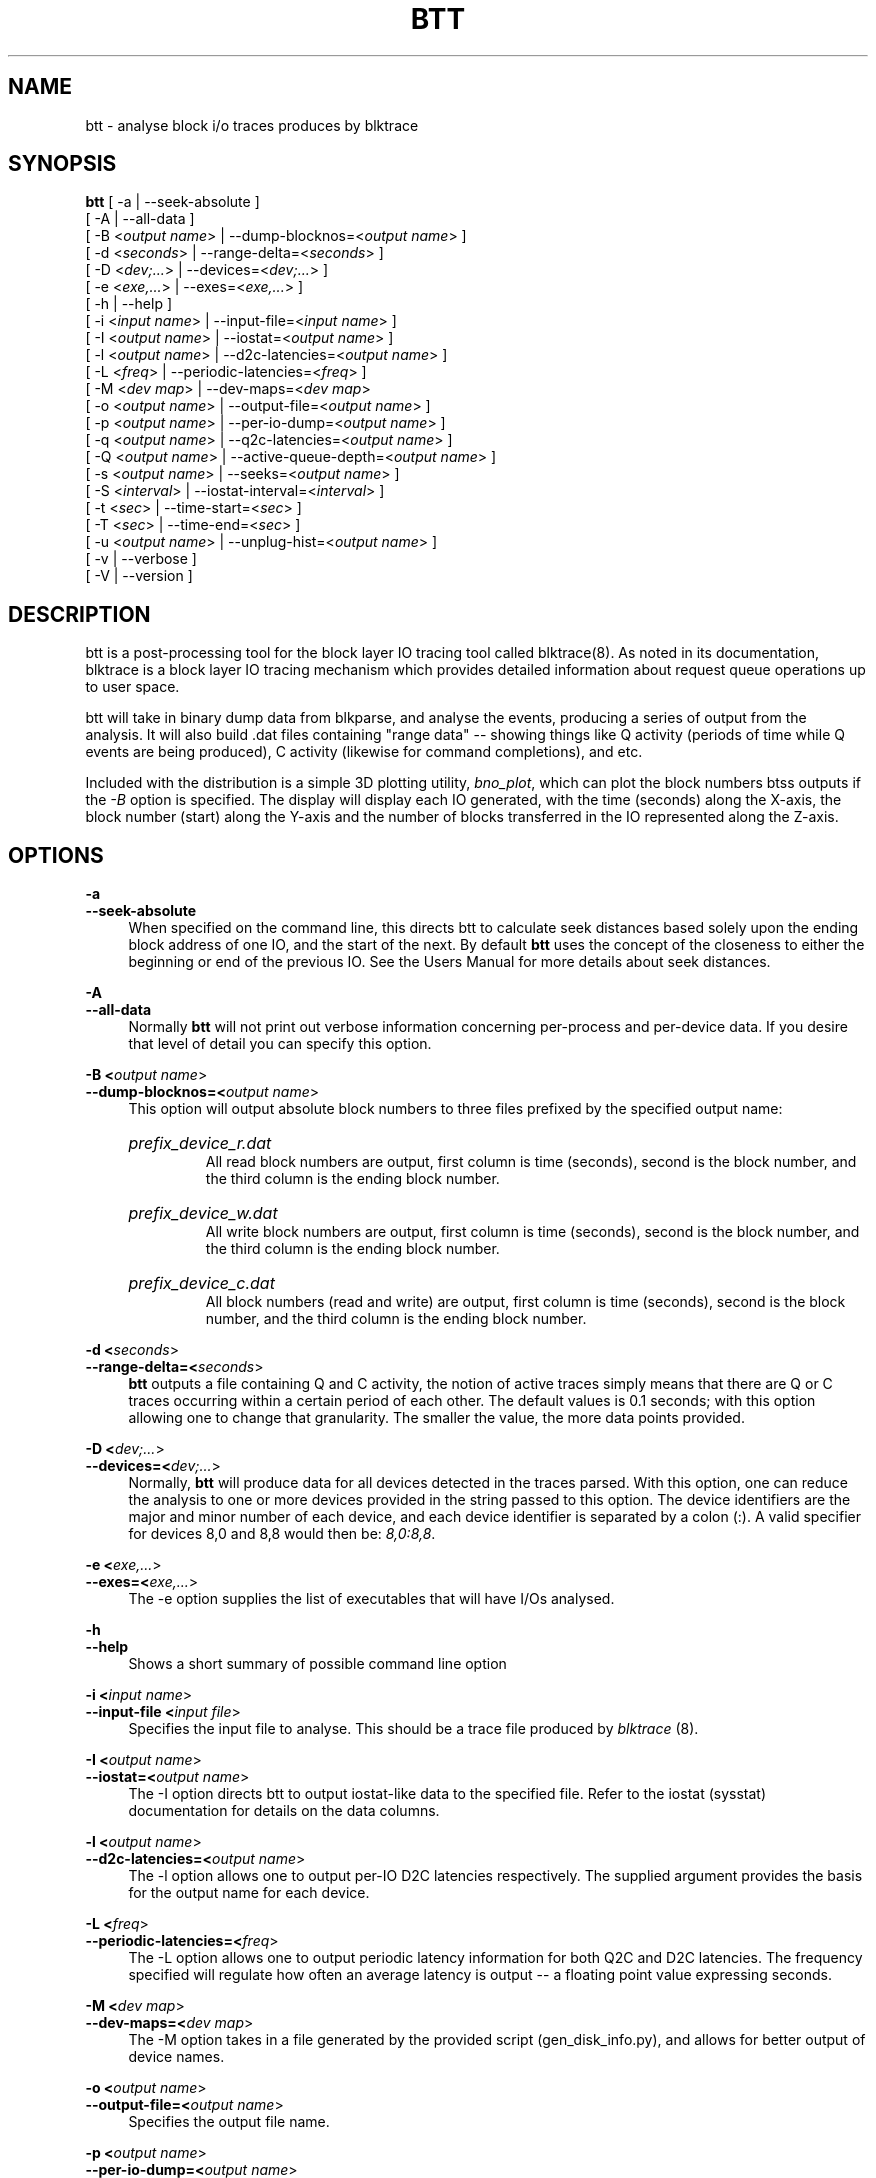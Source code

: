 .TH BTT 1 "September 29, 2007" "blktrace git\-20070910192508" ""


.SH NAME
btt \- analyse block i/o traces produces by blktrace


.SH SYNOPSIS
.B btt 
[ \-a               | \-\-seek\-absolute ]
.br
[ \-A               | \-\-all\-data ]
.br
[ \-B <\fIoutput name\fR> | \-\-dump\-blocknos=<\fIoutput name\fR> ]
.br
[ \-d <\fIseconds\fR>     | \-\-range\-delta=<\fIseconds\fR> ]
.br
[ \-D <\fIdev;...\fR>     | \-\-devices=<\fIdev;...\fR> ]
.br
[ \-e <\fIexe,...\fR>     | \-\-exes=<\fIexe,...\fR>  ]
.br
[ \-h               | \-\-help ]
.br
[ \-i <\fIinput name\fR>  | \-\-input\-file=<\fIinput name\fR> ]
.br
[ \-I <\fIoutput name\fR> | \-\-iostat=<\fIoutput name\fR> ]
.br
[ \-l <\fIoutput name\fR> | \-\-d2c\-latencies=<\fIoutput name\fR> ]
.br
[ \-L <\fIfreq\fR>        | \-\-periodic\-latencies=<\fIfreq\fR> ]
.br
[ \-M <\fIdev map\fR>     | \-\-dev\-maps=<\fIdev map\fR>
.br
[ \-o <\fIoutput name\fR> | \-\-output\-file=<\fIoutput name\fR> ]
.br
[ \-p <\fIoutput name\fR> | \-\-per\-io\-dump=<\fIoutput name\fR> ]
.br
[ \-q <\fIoutput name\fR> | \-\-q2c\-latencies=<\fIoutput name\fR> ]
.br
[ \-Q <\fIoutput name\fR> | \-\-active\-queue\-depth=<\fIoutput name\fR> ]
.br
[ \-s <\fIoutput name\fR> | \-\-seeks=<\fIoutput name\fR> ]
.br
[ \-S <\fIinterval\fR>    | \-\-iostat\-interval=<\fIinterval\fR> ]
.br
[ \-t <\fIsec\fR>         | \-\-time\-start=<\fIsec\fR> ]
.br
[ \-T <\fIsec\fR>         | \-\-time\-end=<\fIsec\fR> ]
.br
[ \-u <\fIoutput name\fR> | \-\-unplug\-hist=<\fIoutput name\fR> ]
.br
[ \-v               | \-\-verbose ]
.br
[ \-V               | \-\-version ]


.SH DESCRIPTION

btt is a post\-processing tool for the block layer IO tracing tool called
blktrace(8).  As noted in its documentation, blktrace 
is a block layer IO tracing mechanism which provides detailed
information about request queue operations up to user space.

btt will take in binary dump data from blkparse, and analyse the events,
producing a series of output from the analysis. It will also build .dat
files containing "range data" \-\- showing things like Q activity (periods
of time while Q events are being produced), C activity (likewise for
command completions), and etc.

Included with the distribution is a simple 3D plotting utility,
\fIbno_plot\fR, which can plot the block numbers btss outputs if the \fI-B\fR
option is specified. The display will display each IO generated, with the time
(seconds) along the X-axis, the block number (start) along the Y-axis and the
number of blocks transferred in the IO represented along the Z-axis.


.SH OPTIONS

.B \-a
.br
.B \-\-seek\-absolute
.RS 4
When specified on the command line, this directs btt to calculate
seek distances based solely upon the ending block address of one IO,
and the start of the next.  By default \fBbtt\fR uses the concept
of the closeness to either the beginning or end of the previous IO. See
the Users Manual for more details about seek distances.
.RE

.B \-A
.br
.B \-\-all\-data
.RS 4
Normally \fBbtt\fR will not print out verbose information concerning
per-process and per-device data.  If you desire that level of detail you can
specify this option.
.RE

.B \-B <\fIoutput name\fR>
.br
.B \-\-dump\-blocknos=<\fIoutput name\fR>
.RS 4
This option will output absolute block numbers to three files prefixed
by the specified output name:
.HP
.I prefix_device_r.dat
.br
All read block numbers are output, first column is time (seconds), second is
the block number, and the third column is the ending block number.
.HP
.I prefix_device_w.dat
.br
All write block numbers are output, first column is time (seconds), second is
the block number, and the third column is the ending block number.
.HP
.I prefix_device_c.dat
.br
All block numbers (read and write) are output, first column is time (seconds),
second is the block number, and the third column is the ending block number.
.RE

.B \-d <\fIseconds\fR>
.br
.B \-\-range\-delta=<\fIseconds\fR>
.RS 4
\fBbtt\fR outputs a file containing Q and C activity, the notion of active
traces simply means that there are Q or C traces occurring within a certain
period of each other. The default values is 0.1 seconds; with this option
allowing one to change that granularity. The smaller the value, the more data
points provided.
.RE

.B \-D <\fIdev;...\fR>
.br
.B \-\-devices=<\fIdev;...\fR>
.RS 4
Normally, \fBbtt\fR will produce data for all devices detected in the
traces parsed. With this option, one can reduce the analysis to one or more
devices provided in the string passed to this option. The device identifiers
are the major and minor number of each device, and each device identifier is
separated by a colon (:). A valid specifier for devices 8,0 and 8,8 would then
be: \fI8,0:8,8\fR.
.RE

.B \-e <\fIexe,...\fR>
.br
.B \-\-exes=<\fIexe,...\fR>
.RS 4
The \-e option supplies the list of executables that will have I/Os
analysed.
.RE

.B \-h
.br
.B \-\-help
.RS 4
Shows a short summary of possible command line option
.RE

.B \-i <\fIinput name\fR>
.br
.B \-\-input\-file <\fIinput file\fR>
.RS 4
Specifies the input file to analyse.  This should be a trace file produced
by \fIblktrace\fR (8).
.RE

.B \-I <\fIoutput name\fR>
.br
.B \-\-iostat=<\fIoutput name\fR>
.RS 4
The \-I option directs btt to output iostat\-like data to the specified
file.  Refer to the iostat (sysstat) documentation for details on the
data columns. 
.RE

.B \-l <\fIoutput name\fR>
.br
.B \-\-d2c\-latencies=<\fIoutput name\fR>
.RS 4
The \-l option allows one to output per\-IO D2C latencies
respectively. The supplied argument provides the basis for the output
name for each device.
.RE

.B \-L <\fIfreq\fR>
.br
.B \-\-periodic\-latencies=<\fIfreq\fR>
.RS 4
The \-L option allows one to output periodic latency information for both
Q2C and D2C latencies. The frequency specified will regulate how often
an average latency is output -- a floating point value expressing seconds.
.RE

.B \-M <\fIdev map\fR>
.br
.B \-\-dev\-maps=<\fIdev map\fR>
.RS 4
The \-M option takes in a file generated by the provided script
(gen_disk_info.py), and allows for better output of device names.
.RE

.B \-o <\fIoutput name\fR>
.br
.B \-\-output\-file=<\fIoutput name\fR>
.RS 4
Specifies the output file name.
.RE

.B \-p <\fIoutput name\fR>
.br
.B \-\-per\-io\-dump=<\fIoutput name\fR>
.RS 4
The \-p option will generate a file that contains a list of all IO
"sequences" \- showing the parts of each IO (Q, A, I/M, D, & C).
.RE

.B \-q <\fIoutput name\fR>
.br
.B \-\-q2c\-latencies=<\fIoutput name\fR>
.RS 4
The \-q option allows one to output per\-IO Q2C latencies
respectively. The supplied argument provides the basis for the output
name for each device.
.RE

.B \-Q <\fIoutput name\fR>
.br
.B \-\-active\-queue\-depth=<\fIoutput name\fR>
.RS 4
The \-Q option allows one to output data files showing the time stamp
and the depth of active commands (those issued but not completed).
.RE

.B \-s <\fIoutput name\fR>
.br
.B \-\-seeks=<\fIoutput name\fR>
.RS 4
The \-s option instructs btt to output seek data, the argument provided
is the basis for file names output. There are two files per device,
read seeks and write seeks.
.RE

.B \-S <\fIinterval\fR>
.br
.B \-\-iostat\-interval=<\fIinterval\fR>
.RS 4
The \-S option specifies the interval to use between data
output, it defaults to once per second.
.RE

.B \-t <\fIsec\fR>
.br
.B \-\-time\-start=<\fIsec\fR>
.br
.B \-T <\fIsec\fR>
.br
.B \-\-time\-end=<\fIsec\fR>
.RS 4
The \-t/\-T options allow one to set a start and/or end time for analysing
\- analysing will only be done for traces after \-t's argument and before
\-T's argument. (\-t and \-T are optional, so if you specify just \-t,
analysis will occur for all traces after the time specified. Similarly,
if only \-T is specified, analysis stops after \-T's seconds.)
.RE

.B \-u <\fIoutput name\fR>
.br
.B \-\-unplug\-hist=<\fIoutput name\fR>
.RS 4
This option instructs \fBbtt\fR to generate a data file containing histogram
information for unplug traces on a per device basis. It shows how many
times an unplug was hit with a specified number of IOs released. There are 21
output values into the file, as follows:

.RS 4
a value of 0 represents 0..4 counts
.br
a value of 1 represents 5..9 counts
.br
a value of 2 represents 10..14 counts
.br
etc, until
.br
a value of 20 represents 100+ counts
.br
.RE

The file name(s) generated use the text string passed as an argument for
the prefix, followed by the device identifier in \fImajor,minor\fR
form, with a \fI.dat\fR extension.  For example, with \fI\-u
up_hist\fR specified on the command line: \fIup_hist_008,032.dat\fR.
.RE

.B \-V
.br
.B \-\-version
.RS 4
Shows the version of btt.
.RE

.B \-v
.br
.B \-\-verbose
.RS 4
Requests a more verbose output.
.RE


.SH AUTHORS
\fIblkparse\fR was written by Jens Axboe, Alan D. Brunelle and Nathan Scott.  This
man page was created from the \fIblktrace\fR documentation by Bas Zoetekouw.


.SH "REPORTING BUGS"
Report bugs to <linux\-btrace@vger.kernel.org>

.SH COPYRIGHT
Copyright \(co 2006 Jens Axboe, Alan D. Brunelle and Nathan Scott.
.br
This is free software.  You may redistribute copies of it under the terms of
the GNU General Public License <http://www.gnu.org/licenses/gpl.html>.
There is NO WARRANTY, to the extent permitted by law.
.br
This manual page was created for Debian by Bas Zoetekouw.  It was derived from
the documentation provided by the authors and it may be used, distributed and
modified under the terms of the GNU General Public License, version 2.
.br
On Debian systems, the text of the GNU General Public License can be found in
/usr/share/common\-licenses/GPL\-2.

.SH "SEE ALSO"
The btt Users Guide, which can be found in /usr/share/doc/blktrace/btt.pdf
.br
bno_plot (1), blktrace (8), blkparse (1), verify_blkparse (1), blkrawverify (1), btt (1)

